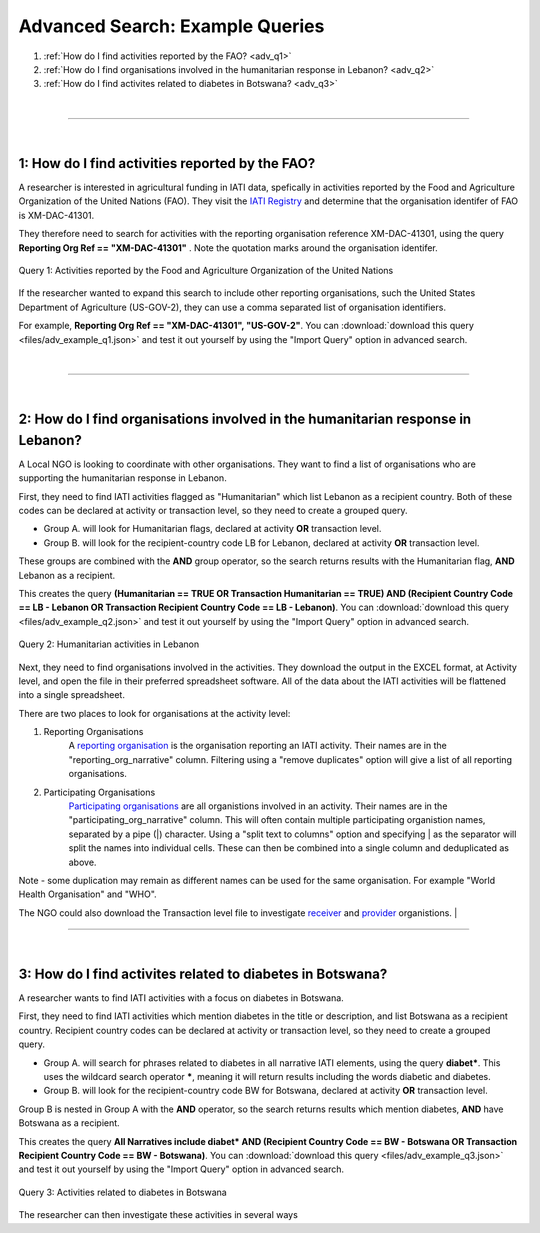 **************************************
Advanced Search: Example Queries
**************************************

1. :ref:`How do I find activities reported by the FAO? <adv_q1>`
2. :ref:`How do I find organisations involved in the humanitarian response in Lebanon? <adv_q2>`
3. :ref:`How do I find activites related to diabetes in Botswana? <adv_q3>`

| 

---------

| 

.. _adv_q1: 

1: How do I find activities reported by the FAO? 
-------------------------------------------------

A researcher is interested in agricultural funding in IATI data, spefically in activities reported by the Food and Agriculture Organization of the United Nations (FAO). 
They visit the `IATI Registry <https://iatiregistry.org/publisher/?q=fao&sort=title+asc>`_ and determine that the organisation identifer of FAO is XM-DAC-41301.

They therefore need to search for activities with the reporting organisation reference XM-DAC-41301, using the query **Reporting Org Ref == "XM-DAC-41301"** .
Note the quotation marks around the organisation identifer.

.. figure:: images/adv_q_1.svg
    :width: 100 %
    :align: center
    :alt: Example query for IATI activities reported by the Food and Agriculture Organization of the United Nations.

    Query 1:  Activities reported by the Food and Agriculture Organization of the United Nations

If the researcher wanted to expand this search to include other reporting organisations, such the United States Department of Agriculture (US-GOV-2), they can use a comma separated list of organisation identifiers.

For example, **Reporting Org Ref == "XM-DAC-41301", "US-GOV-2"**. You can :download:`download this query <files/adv_example_q1.json>` and test it out yourself by using the "Import Query" option in advanced search.

| 

---------

| 

2: How do I find organisations involved in the humanitarian response in Lebanon? 
---------------------------------------------------------------------------------

A Local NGO is looking to coordinate with other organisations. They want to find a list of organisations who are supporting the humanitarian response in Lebanon.

First, they need to find IATI activities flagged as "Humanitarian" which list Lebanon as a recipient country. 
Both of these codes can be declared at activity or transaction level, so they need to create a grouped query.

* Group A. will look for Humanitarian flags, declared at activity **OR** transaction level. 
* Group B. will look for the recipient-country code LB for Lebanon, declared at activity **OR** transaction level. 

These groups are combined with the **AND** group operator, so the search returns results with the Humanitarian flag, **AND** Lebanon as a recipient. 

This creates the query **(Humanitarian == TRUE OR Transaction Humanitarian == TRUE) AND (Recipient Country Code == LB - Lebanon OR Transaction Recipient Country Code == LB - Lebanon)**. 
You can :download:`download this query <files/adv_example_q2.json>` and test it out yourself by using the "Import Query" option in advanced search.

.. figure:: images/adv_q_2.svg
    :width: 100 %
    :align: center
    :alt: Example query for IATI activities flagged as "Humanitarian", which list Lebanon as a recipient country.

    Query 2:  Humanitarian activities in Lebanon

Next, they need to find organisations involved in the activities. They download the output in the EXCEL format, at Activity level, and open the file in their preferred spreadsheet software.
All of the data about the IATI activities will be flattened into a single spreadsheet.

There are two places to look for organisations at the activity level:

1. Reporting Organisations
    A `reporting organisation <https://iatistandard.org/en/iati-standard/203/organisation-standard/iati-organisations/iati-organisation/reporting-org/>`_ is the organisation reporting an IATI activity. 
    Their names are in the "reporting_org_narrative" column. Filtering using a "remove duplicates" option will give a list of all reporting organisations.

2. Participating Organisations
    `Participating organisations <https://iatistandard.org/en/iati-standard/203/activity-standard/iati-activities/iati-activity/participating-org/>`_ are all organistions involved in an activity. 
    Their names are in the "participating_org_narrative" column. This will often contain multiple participating organistion names, separated by a pipe (|) character.
    Using a "split text to columns" option and specifying | as the separator will split the names into individual cells. These can then be combined into a single column and deduplicated as above.

Note - some duplication may remain as different names can be used for the same organisation. For example "World Health Organisation" and "WHO".

The NGO could also download the Transaction level file to investigate `receiver <https://iatistandard.org/en/iati-standard/203/activity-standard/iati-activities/iati-activity/transaction/receiver-org/>`_ and 
`provider <https://iatistandard.org/en/iati-standard/203/activity-standard/iati-activities/iati-activity/transaction/provider-org/>`_ organistions.
| 

---------

| 

.. _adv_q3: 

3: How do I find activites related to diabetes in Botswana? 
-----------------------------------------------------------

A researcher wants to find IATI activities with a focus on diabetes in Botswana.

First, they need to find IATI activities which mention diabetes in the title or description, and list Botswana as a recipient country. 
Recipient country codes can be declared at activity or transaction level, so they need to create a grouped query.

* Group A. will search for phrases related to diabetes in all narrative IATI elements, using the query **diabet\***. This uses the wildcard search operator **\***, meaning it will return results including the words diabetic and diabetes.
* Group B. will look for the recipient-country code BW for Botswana, declared at activity **OR** transaction level.

Group B is nested in Group A with the **AND** operator, so the search returns results which mention diabetes, **AND** have Botswana as a recipient.

This creates the query **All Narratives include diabet* AND (Recipient Country Code == BW - Botswana OR Transaction Recipient Country Code == BW - Botswana)**. 
You can :download:`download this query <files/adv_example_q3.json>` and test it out yourself by using the "Import Query" option in advanced search.

.. figure:: images/adv_q_3.svg
    :width: 100 %
    :align: center
    :alt: Example query for IATI activities which mention diabetes in the title or description, and list Botswana as a recipient country.

    Query 3: Activities related to diabetes in Botswana

The researcher can then investigate these activities in several ways
